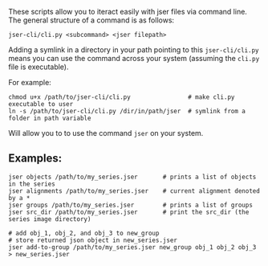 These scripts allow you to iteract easily with jser files via command line. The general structure of a command is as follows:

=jser-cli/cli.py <subcommand> <jser filepath>=

Adding a symlink in a directory in your path pointing to this ~jser-cli/cli.py~ means you can use the command across your system (assuming the ~cli.py~ file is executable).

For example:

#+BEGIN_SRC shell
chmod u+x /path/to/jser-cli/cli.py                # make cli.py executable to user
ln -s /path/to/jser-cli/cli.py /dir/in/path/jser  # symlink from a folder in path variable
#+END_SRC

Will allow you to to use the command =jser= on your system.

** Examples:

#+BEGIN_SRC shell
jser objects /path/to/my_series.jser       # prints a list of objects in the series
jser alignments /path/to/my_series.jser    # current alignment denoted by a *
jser groups /path/to/my_series.jser        # prints a list of groups
jser src_dir /path/to/my_series.jser       # print the src_dir (the series image directory)

# add obj_1, obj_2, and obj_3 to new_group
# store returned json object in new_series.jser
jser add-to-group /path/to/my_series.jser new_group obj_1 obj_2 obj_3 > new_series.jser
#+END_SRC


